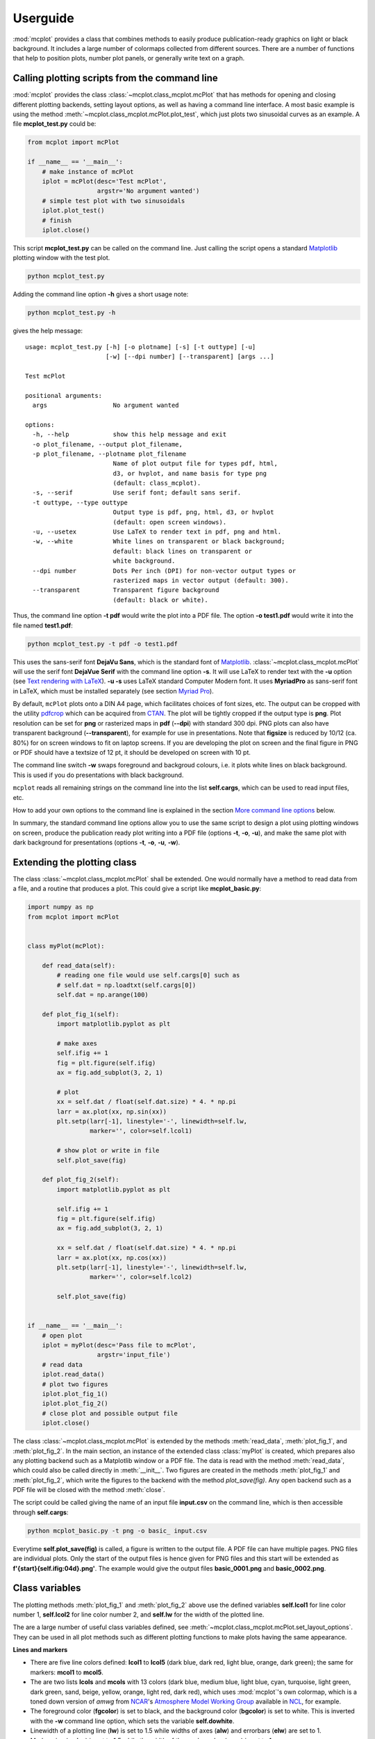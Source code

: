 Userguide
=========

:mod:`mcplot` provides a class that combines methods to easily produce
publication-ready graphics on light or black background. It includes a
large number of colormaps collected from different sources. There are
a number of functions that help to position plots, number plot panels,
or generally write text on a graph.


Calling plotting scripts from the command line
----------------------------------------------

:mod:`mcplot` provides the class :class:`~mcplot.class_mcplot.mcPlot`
that has methods for opening and closing different plotting backends,
setting layout options, as well as having a command line interface. A
most basic example is using the method
:meth:`~mcplot.class_mcplot.mcPlot.plot_test`, which just plots two
sinusoidal curves as an example. A file **mcplot_test.py** could be:

.. code-block:: python

   from mcplot import mcPlot

   if __name__ == '__main__':
       # make instance of mcPlot
       iplot = mcPlot(desc='Test mcPlot',
                      argstr='No argument wanted')
       # simple test plot with two sinusoidals
       iplot.plot_test()
       # finish
       iplot.close()

This script **mcplot_test.py** can be called on the command line. Just
calling the script opens a standard `Matplotlib`_ plotting window with
the test plot.

.. code-block:: bash

   python mcplot_test.py

Adding the command line option **-h** gives a short usage note:

.. code-block:: bash

   python mcplot_test.py -h

gives the help message::

   usage: mcplot_test.py [-h] [-o plotname] [-s] [-t outtype] [-u]
                         [-w] [--dpi number] [--transparent] [args ...]

   Test mcPlot

   positional arguments:
     args                  No argument wanted

   options:
     -h, --help            show this help message and exit
     -o plot_filename, --output plot_filename,
     -p plot_filename, --plotname plot_filename
                           Name of plot output file for types pdf, html,
			   d3, or hvplot, and name basis for type png
			   (default: class_mcplot).
     -s, --serif           Use serif font; default sans serif.
     -t outtype, --type outtype
                           Output type is pdf, png, html, d3, or hvplot
                           (default: open screen windows).
     -u, --usetex          Use LaTeX to render text in pdf, png and html.
     -w, --white           White lines on transparent or black background;
                           default: black lines on transparent or
                           white background.
     --dpi number          Dots Per inch (DPI) for non-vector output types or
                           rasterized maps in vector output (default: 300).
     --transparent         Transparent figure background
                           (default: black or white).

Thus, the command line option **-t pdf** would write the plot into a
PDF file. The option **-o test1.pdf** would write it into the file named
**test1.pdf**:

.. code-block:: bash

   python mcplot_test.py -t pdf -o test1.pdf

This uses the sans-serif font **DejaVu Sans**, which is the standard
font of `Matplotlib`_. :class:`~mcplot.class_mcplot.mcPlot` will use
the serif font **DejaVue Serif** with the command line option
**-s**. It will use LaTeX to render text with the **-u** option (see
`Text rendering with LaTeX`_). **-u -s** uses LaTeX standard Computer
Modern font. It uses **MyriadPro** as sans-serif font in LaTeX, which
must be installed separately (see section `Myriad Pro`_).

By default, ``mcPlot`` plots onto a DIN A4 page, which facilitates
choices of font sizes, etc. The output can be cropped with the utility
pdfcrop_ which can be acquired from CTAN_. The plot will be tightly
cropped if the output type is **png**. Plot resolution can be set for
**png** or rasterized maps in **pdf** (**--dpi**) with standard 300
dpi. PNG plots can also have transparent background
(**--transparent**), for example for use in presentations. Note that
**figsize** is reduced by 10/12 (ca. 80%) for on screen windows to fit
on laptop screens. If you are developing the plot on screen and the
final figure in PNG or PDF should have a textsize of 12 pt, it should
be developed on screen with 10 pt.

The command line switch **-w** swaps foreground and backgroud colours,
i.e. it plots white lines on black background. This is used if you do
presentations with black background.

``mcplot`` reads all remaining strings on the command line into the
list **self.cargs**, which can be used to read input files, etc.

How to add your own options to the command line is explained in the
section `More command line options`_ below.

In summary, the standard command line options allow you to use the
same script to design a plot using plotting windows on screen, produce
the publication ready plot writing into a PDF file (options **-t**,
**-o**, **-u**), and make the same plot with dark background for
presentations (options **-t**, **-o**, **-u**, **-w**).


Extending the plotting class
----------------------------

The class :class:`~mcplot.class_mcplot.mcPlot` shall be extended. One
would normally have a method to read data from a file, and a routine
that produces a plot. This could give a script like
**mcplot_basic.py**:

.. code-block:: python

   import numpy as np
   from mcplot import mcPlot


   class myPlot(mcPlot):

       def read_data(self):
           # reading one file would use self.cargs[0] such as
           # self.dat = np.loadtxt(self.cargs[0])
           self.dat = np.arange(100)

       def plot_fig_1(self):
           import matplotlib.pyplot as plt

           # make axes
           self.ifig += 1
           fig = plt.figure(self.ifig)
           ax = fig.add_subplot(3, 2, 1)

           # plot
           xx = self.dat / float(self.dat.size) * 4. * np.pi
           larr = ax.plot(xx, np.sin(xx))
           plt.setp(larr[-1], linestyle='-', linewidth=self.lw,
                    marker='', color=self.lcol1)

           # show plot or write in file
           self.plot_save(fig)

       def plot_fig_2(self):
           import matplotlib.pyplot as plt

           self.ifig += 1
           fig = plt.figure(self.ifig)
           ax = fig.add_subplot(3, 2, 1)

           xx = self.dat / float(self.dat.size) * 4. * np.pi
           larr = ax.plot(xx, np.cos(xx))
           plt.setp(larr[-1], linestyle='-', linewidth=self.lw,
                    marker='', color=self.lcol2)

           self.plot_save(fig)


   if __name__ == '__main__':
       # open plot
       iplot = myPlot(desc='Pass file to mcPlot',
                      argstr='input_file')
       # read data
       iplot.read_data()
       # plot two figures
       iplot.plot_fig_1()
       iplot.plot_fig_2()
       # close plot and possible output file
       iplot.close()

The class :class:`~mcplot.class_mcplot.mcPlot` is extended by the
methods :meth:`read_data`, :meth:`plot_fig_1`, and
:meth:`plot_fig_2`. In the main section, an instance of the extended
class :class:`myPlot` is created, which prepares also any plotting
backend such as a Matplotlib window or a PDF file. The data is read
with the method :meth:`read_data`, which could also be called directly
in :meth:`__init__`. Two figures are created in the methods
:meth:`plot_fig_1` and :meth:`plot_fig_2`, which write the figures to
the backend with the method `plot_save(fig)`. Any open backend
such as a PDF file will be closed with the method :meth:`close`.

The script could be called giving the name of an input file
**input.csv** on the command line, which is then accessible through
**self.cargs**:

.. code-block:: bash

   python mcplot_basic.py -t png -o basic_ input.csv

Everytime **self.plot_save(fig)** is called, a figure is written to
the output file. A PDF file can have multiple pages. PNG files are
individual plots. Only the start of the output files is
hence given for PNG files and this start will be extended as
**f'{start}{self.ifig:04d}.png'**. The example would give the output
files **basic_0001.png** and **basic_0002.png**.


Class variables
---------------

The plotting methods :meth:`plot_fig_1` and :meth:`plot_fig_2` above
use the defined variables **self.lcol1** for line color number 1,
**self.lcol2** for line color number 2, and **self.lw** for the
width of the plotted line.

The are a large number of useful class variables defined, see
:meth:`~mcplot.class_mcplot.mcPlot.set_layout_options`. They can be
used in all plot methods such as different plotting functions to make
plots having the same appearance.

**Lines and markers**

* There are five line colors defined: **lcol1** to **lcol5** (dark
  blue, dark red, light blue, orange, dark green); the same for
  markers: **mcol1** to **mcol5**.
* The are two lists **lcols** and **mcols** with 13 colors (dark blue,
  medium blue, light blue, cyan, turquoise, light green, dark green,
  sand, beige, yellow, orange, light red, dark red), which uses
  :mod:`mcplot`'s own colormap, which is a toned down version of
  `amwg` from `NCAR`_'s `Atmosphere Model Working Group`_ available in
  `NCL`_, for example.
* The foreground color (**fgcolor**) is set to black, and the
  background color (**bgcolor**) is set to white. This is inverted
  with the **-w** command line option, which sets the variable
  **self.dowhite**.
* Linewidth of a plotting line (**lw**) is set to 1.5 while widths
  of axes (**alw**) and errorbars (**elw**) are set to 1.
* Marker size (**msize**) is set to 1.5 while the width of the marker
  edge (**mew**) is set to 1.
* **ldashes** gives seven dash sequences (solid, dashed,
  dash-dot-dash, dash-dot-dot-dash, ...).

**Text**

* Textsize (**textsize**) is set to 12 pt, which works well together
  with the assumed DIN A4 paper size.
* The command line option **-s** sets the variable **self.serif** to
  True and a serif ouput font is used.
* The command line option **-u** sets the variable **self.usetex** to
  True, which can be used with any text in Matplotlib. It then uses
  LaTeX for all text handling. One can also use the function
  :func:`~mcplot.str2tex.str2tex` for automatic conversion of any text
  string to its LaTeX equivalent.
* **dxabc** and **dyabc** are used to place a), b), c), ... on the
  plot using :func:`~mcplot.text2plot.abc2plot`. These are 0-1 between
  axis minimum and maximum. They are set to 0.05 and 0.9,
  resp., i.e. default is the upper left corner.

**Plot layout**

The module :mod:`mcplot` includes a function
:func:`~mcplot.position.position` that is similar to
:class:`matplotlib.gridspec.GridSpec` but is used with
:meth:`matplotlib.figure.Figure.add_axes`. It returns the tuple
`(left, bottom, width, height)` for subplots with
:meth:`~matplotlib.figure.Figure.add_axes`.

* **nrow** is set to 3 by default and **ncol** to 2, which gives six
  plotting panels on a DIN A4 page, which has a ratio between 3/2 and
  4/3.
* The further class variables **left** (0.125), **right** (0.9),
  **bottom** (0.11), **top** (0.88), **hspace** (0.1), and **vspace**
  (0.1) are fractions of the figure width and height and the same as
  the current defaults of :class:`matplotlib.gridspec.GridSpec`
  (Matplotlib v3.9), except for **hspace** and **vspace**, which are
  half the corresponding GridSpec values (`wspace` and `hspace`,
  resp.). **hspace** and **vspace** are abbreviations for `horizontal
  space` and `vertical space` between subplots, which is more mnemonic
  for me than `wspace` for `width reserved for space between subplots`
  and `hspace` for `height reserved for space between subplots` in
  :class:`~matplotlib.gridspec.GridSpec`.
* It is good practice to increase the figure counter **ifig** if
  opening a new figure.

**Legend**

There are class variables for some of the main keywords of
:meth:`matplotlib.axes.Axes.legend` with defaults adapted for a
tighter layout:

* The length of lines in the legend (**handlelength**) is set to 1.5,
  and the padding to the text (**handletextpad**) is set to 0.4.
* The vertical space between label rows (**labelspacing**) is set to
  0, and the horizontal space between label columns
  (**columnspacing**) is set to 1.
* **frameon** for the frame around the legend is set to False.
* **loc** is set to 'upper right'. **xbbox** and **ybbox**, to be
  used with `bbox_to_anchor`, and are set to 1.0 so that the legend is
  in the upper right corner with these defaults.

**Savefig**

Some keywords of :meth:`matplotlib.figure.Figure.savefig` are given as
class variables:

* The command line options **--dpi** and **--transparent** set the
  equivalent keywords in
  :meth:`~matplotlib.figure.Figure.savefig`. They are 300 and False by
  default, respectively.
* **bbox_inches** is set to 'tight' with a very small padding
  **pad_inches** of 0.035.

After fiddling with any of the class variables, it is a good idea to
call **set_matplotlib_rcparams()** again (see example below), which
sets some defaults such as setting the color of the boxplot whiskers
to the foreground colour, of which one might not have thought
themselves.

.. code-block:: python

   from mcplot import mcPlot

   class myPlot(mcPlot):
   
       def __init__(self, *args, **kwargs):
           super().__init__(*args, **kwargs)
           # Set some user-defined layout options overwriting the defaults
           self.set_extra_layout_options()
           # It is a good idea to update the rcParams as well then.
           self.set_matplotlib_rcparams()

       def set_extra_layout_options(self):
           """
           Set some class variables that can be used for plotting.

           """
           from mcplot.color import get_cmap, get_color

           # Set layout and spaces
           self.nrow = 5       # # of rows of subplots per figure
           self.ncol = 3       # # of columns of subplots per figure
           self.hspace = 0.09  # x-space between subplots
           self.vspace = 0.04  # y-space between subplots
           self.textsize = 10  # standard text size

           # Set come line and marker properties
           self.lw = 1.5   # linewidth
           self.ms = 5.0   # marker size
           self.mew = 0.3  # marker edge width

           # Set come colors
           if self.dowhite:
               # delete starting white, black, and pink from palette
               self.mcols = get_cmap('ncl_amwg')[3:]
           else:
               # delete starting white, black, and pink from palette
               self.mcols = get_cmap('mcplot_amwg')[3:]
           self.mcol1 = self.fgcolor       # black or white
           self.mcol2 = self.mcols[-1]     # red
           self.mcol3 = get_color('grey')  # grey
           self.mcol4 = self.mcols[2]      # light blue
           self.mcol5 = self.mcols[-3]     # orange
           self.lcol1 = self.mcol1
           self.lcol2 = self.mcol2
           self.lcol3 = self.mcol3
           self.lcol4 = self.mcol4
           self.lcol5 = self.mcol5
           self.lcols = self.mcols

           # Set legend properties
           self.loc = 'lower right'
           self.xbbox = 1.  # x-data of corner of self.loc
           self.ybbox = 0.  # y-data of corner of self.loc
           self.labelspacing  = 0.2  # spacing between rows in legend
           self.columnspacing = 1.   # spacing between columns in legend
           self.handletextpad = 0.4  # pad between the legend handle and text
           self.handlelength  = 1.0  # length of the legend handles


   if __name__ == '__main__':
       iplot = myPlot(desc='Change some class variables')
       iplot.plot_test()
       iplot.close()


More command line options
-------------------------

You can replace the method
:meth:`~mcplot.class_mcplot.mcPlot.get_command_line_arguments` of
:class:`~mcplot.class_mcplot.mcPlot` with your own method if you want
completely different command line arguments. Or you can extend the
existing arguments using the `parents`_ keyword to Python's
:class:`argparse.ArgumentParser`. For the latter, you create an
:class:`~argpase.ArgumentParser` with the extra arguments you want and
then parse it to :class:`~mcplot.class_mcplot.mcPlot` with the
**parents** keyword:

.. code-block:: python

   if __name__ == '__main__':
       import argparse

       desc = 'Example to add missing value command line argument'
       argstr = 'input_file'

       parser = argparse.ArgumentParser(add_help=False)

       miss = -9999.
       parser.add_argument('-m', '--missing', action='store',
                           default=miss, dest='miss', type=float,
                           metavar='missing_value',
                           help=(f'Data treated as missing value in'
                                 f' input file (default: {miss}).'))

       iplot = myPlot(desc, argstr, parents=parser)

       iplot.read_data()
       iplot.plot_fig_1()
       iplot.plot_fig_2()
       iplot.close()

You have to set **add_help=False** in the instance of
:class:`argpase.ArgumentParser` because otherwise
:class:`~argpase.ArgumentParser` will see two **-h/--help** options
and raise an error.


A commented extended example
----------------------------

To be continued ...

.. code-block:: python

   import numpy as np
   import pandas as pd
   from mcplot import mcPlot


   class myPlot(mcPlot):

       def __init__(self, *args, **kwargs):
           """
           Initialise the instance

           The following methods are called on initialisation of mcPlot:
           * the command line arguments are gathered if at least one of
             the arguments `desc` or `argstr` is given:
             get_command_line_arguments()
           * the output type (self.outtype) is set and additional modules
             are loaded if necessary: set_output_type()
           * standard class variables for layout options, etc. are set:
             set_layout_options()
           * global rcParams are set for Matplotlib using the class variables
             set in set_layout_options(): set_matplotlib_rcparams()
           * the output filename is set, the output file is opened (if required),
             and possible html headers or menus are written: plot_begin()

           """
           super().__init__(*args, **kwargs)
           # Set some user-defined layout options overwriting the defaults
           self.set_extra_layout_options()
           # If plot and layout options were changed, it is a good idea to
           # update the rcParams as well, i.e. set_matplotlib_rcparams()
           # should be called. This sets, for example, the (newly-defined)
           # background color and the like.
           self.set_matplotlib_rcparams()

       def set_extra_layout_options(self):
           """
           Set some class variables that can be used for plotting.
           Some class variables are used to set more defaults
           in set_matplotlib_rcparams().

           """
           from mcplot.color import get_cmap, get_color

           # Set layout and spaces
           self.nrow = 5       # # of rows of subplots per figure
           self.ncol = 3       # # of columns of subplots per figure
           self.hspace = 0.09  # x-space between subplots
           self.vspace = 0.04  # y-space between subplots
           self.textsize = 10  # standard text size

           # Set come line and marker properties
           self.lw = 1.5   # linewidth
           self.ms = 5.0   # marker size
           self.mew = 0.3  # marker edge width

           # Set come colors
           if self.dowhite:
               # delete starting white, black, and pink from palette
               self.mcols = get_cmap('ncl_amwg')[3:]
           else:
               # delete starting white, black, and pink from palette
               self.mcols = get_cmap('mcplot_amwg')[3:]
           self.mcol1 = self.fgcolor       # black or white
           self.mcol2 = self.mcols[-1]     # red
           self.mcol3 = get_color('grey')  # grey
           self.mcol4 = self.mcols[2]      # light blue
           self.mcol5 = self.mcols[-3]     # orange
           self.lcol1 = self.mcol1
           self.lcol2 = self.mcol2
           self.lcol3 = self.mcol3
           self.lcol4 = self.mcol4
           self.lcol5 = self.mcol5
           self.lcols = self.mcols

           # Set legend properties
           self.loc = 'lower right'
           self.xbbox = 1.  # x-data of corner of self.loc
           self.ybbox = 0.  # y-data of corner of self.loc
           self.labelspacing  = 0.2  # spacing between rows in legend
           self.columnspacing = 1.   # spacing between columns in legend
           self.handletextpad = 0.4  # pad between the legend handle and text
           self.handlelength  = 1.0  # length of the legend handles

       def read_data(self):
           """
           The command line arguments are in the list self.cargs.
           This can be used to pass, e.g. filenames to read, etc.

           """
           ifiles = self.cargs
           # Check that only one input file given
           if len(ifiles) != 1:
               raise IOError('Only one input file should be given')
           ifile = ifiles[0]
           # Read DataFrame from mcplot_iris.csv produced in the __main__
           # section, setting self.miss to NaN (from the new command line
           # option -m also added in the __main__ section)
           self.df = pd.read_csv(ifile, na_values=[self.miss])

       def plot_fig_1(self):
           import matplotlib.pyplot as plt
           from numpy.polynomial import polynomial as P
           # get dimensions of new Axes for Figure.add_axes
           from mcplot import position
           # convert strings to LaTeX strings
           from mcplot import str2tex
           # put text on plot
           from mcplot import text2plot
           # add a), b), c) to plot
           from mcplot import abc2plot

           # open new figure, increasing figure counter
           self.ifig += 1
           # iplot is used to count the number of plots on the current figure
           iplot = 0
           print(f'Open figure {self.ifig}')
           fig = plt.figure(self.ifig)

           #
           # Panel 1
           #

           # petal_length vs. sepal_length
           iplot += 1
           x = self.df['sepal_length']
           y = self.df['petal_length']
           # None = free scaling
           xlim = None
           ylim = None
           # Use raw string for Matplotlib's LaTeX-like notation.
           # str2tex converts into full LaTeX math notation used by
           # matplotlib's usetex keyword. Takes care, for example, that the
           # pdf engine actually uses the full LaTeX notation,
           # e.g. \newline vs. \n in Matplotlib.
           # \textnormal{} is LaTeX and not in Matplotlib so only used
           # if user sets -u, which sets self.usetex = True.
           if self.usetex:
               xlab = str2tex(r'L$_\textnormal{sepal}$ (cm)', usetex=self.usetex)
               ylab = str2tex(r'L$_\textnormal{petal}$ (cm)', usetex=self.usetex)
           else:
               xlab = str2tex(r'L$_{sepal}$ (cm)', usetex=self.usetex)
               ylab = str2tex(r'L$_{petal}$ (cm)', usetex=self.usetex)

           # Make subplots using add_axes.
           # This is equivalent to using subplot with Gridspec.
           # position returns (left, bottom, width, height) in figure coordinates
           # (0-1). The counter `iplot` goes from left to right and from top to
           # bottom, expect if `sortcol=True` where first columns then plots will
           # be filled.
           pos = position(self.nrow, self.ncol, iplot,
                          hspace=self.hspace, vspace=self.vspace)
           ax = fig.add_axes(pos, label=str(iplot))

           # Plot markers. Plot returns list of line2D objects, which is added to
           # larr to collect all line objects for a possible legend.
           larr = []
           tarr = []
           larr += ax.plot(x, y)
           plt.setp(larr[-1], linestyle='None',
                    marker='o', markeredgecolor=self.mcol5,
                    markerfacecolor='None',
                    markersize=self.ms, markeredgewidth=self.mew)
           # add a possible legend entry to list tarr
           tarr += [str2tex('data', usetex=self.usetex)]

           # Add trend line
           xx = x.to_numpy()
           yy = y.to_numpy()
           ii = ~np.isnan(xx)
           xx = xx[ii]
           yy = yy[ii]
           p = P.polyfit(xx, yy, 1)
           pyy = P.polyval(xx, p)
           larr += ax.plot(xx, pyy)
           plt.setp(larr[-1], linestyle='-', linewidth=self.lw / 2.,
                    marker='None', color=self.mcol2)
           tarr += [str2tex('model', usetex=self.usetex)]
           # Write equation on plot
           # to have correct minus symbol
           s0 = r'$-$' if p[0] < 0 else ''
           s1 = r'$-$' if p[1] < 0 else '+'
           teq = str2tex(rf'y={s0}{abs(p[0]):.2f}'
                         rf'{s1}{abs(p[1]):.2f}x', usetex=self.usetex)
           # # Another possibility is to set the whole equations in $...$
           # # but this uses more space and the second sign still has to be
           # # chosen beforehand.
           # s1 = '-' if p[1] < 0 else '+'
           # teq = str2tex(rf'$y={p[0]:.2f}x{s1}{abs(p[1]):.2f}$',
           #               usetex=self.usetex)
           #
           # Put the equation as text on plot
           # One can set one of the sizes xxsmall, xsmall, small, medium, large,
           # xlarge, xxlarge to True. Also bold and italic can be set to true.
           # All other keywords will be passed to Matplotlib's Axes.text() such
           # as `color` here.
           text2plot(ax, 0.2, self.dyabc, teq, color=self.mcol2,
                     small=True)

           # Add legend using the two list of lines (larr) and text (tarr)
           # loc and bbox_to_anchor behave slightly different for different
           # fontsizes.
           ll = ax.legend(larr, tarr,
                          frameon=self.frameon, ncol=1,
                          labelspacing=self.labelspacing,
                          handletextpad=self.handletextpad,
                          handlelength=self.handlelength,
                          columnspacing=self.columnspacing,
                          loc=self.loc,
                          bbox_to_anchor=(self.xbbox, self.ybbox),
                          scatterpoints=1, numpoints=1,
                          fontsize='small')

           # Put a), b), c), ... on plot
           # The panel counter can be upper- or lower letters,
           # arabic or roman number, or `iplot` can be treated as string.
           # The counter can have parentheses, brackets or braces before and
           # after. It can be italic or boldface.
           abc2plot(ax, self.dxabc, self.dyabc, iplot, lower=True, bold=False,
                    parentheses='close', usetex=self.usetex, mathrm=True)

           # Final axes layout
           # Labels set if not empty.
           # Axes limits are only set if not None.
           if xlab != '':
               plt.setp(ax, xlabel=xlab)
           if ylab != '':
               plt.setp(ax, ylabel=ylab)
           ax.grid(False)
           ax.spines['right'].set_color('none')
           ax.spines['top'].set_color('none')
           if xlim is not None:
               plt.setp(ax, xlim=xlim)
           if ylim is not None:
               plt.setp(ax, ylim=ylim)

           # Show plot or write it into file, adding a link to the image file into
           # a possible html file.
           self.plot_save(fig)


   if __name__ == '__main__':
       import argparse
       import os

       #
       # Get iris data set for test
       url = "https://raw.githubusercontent.com/uiuc-cse/data-fa14/gh-pages/data/iris.csv"
       df = pd.read_csv(url)
       # Set some data points to missing data
       miss = -9999.
       ndata = df.shape[0]
       rng = np.random.default_rng()
       df.loc[rng.integers(0, ndata, 10), 'sepal_length'] = miss
       df.loc[rng.integers(0, ndata, 10), 'sepal_width'] = miss
       # Write into csv file
       ifile = 'mcplot_iris.csv'
       df.to_csv(ifile, index=False)

       #
       # Extra command line argument -m to be called as:
       #     -m '-9999' or --missing=-9999
       # The parser must have `add_help=False`!
       parser = argparse.ArgumentParser(add_help=False)
       parser.add_argument('-m', '--missing', action='store',
                           default=miss, dest='miss', type=float,
                           metavar='missing_value',
                           help=(f'Data treated as missing value in'
                                 f' input file (default: {miss}).'))

       #
       # New instance of myPlot. This also gets the command line arguments,
       # to be called for example as:
       #     python mcplot_example.py -t pdf -o ex.pdf mcplot_iris.csv
       desc = 'Full commented example of mcPlot'
       argstr = 'input_file'
       iplot = myPlot(desc, argstr, parents=parser)

       #
       # Reading data
       # read the input file given on the command line
       iplot.read_data()

       #
       # Plot
       # make a seasonal plot
       iplot.plot_fig_1()

       #
       # Finish
       # close any open plot files
       iplot.close()

       #
       # Clean up
       if os.path.exists(ifile):
           os.remove(ifile)



.. _Atmosphere Model Working Group: https://www.cesm.ucar.edu/working-groups/atmosphere
.. _CTAN: https://www.ctan.org/pkg/pdfcrop
.. _LICENSE: https://github.com/mcuntz/mcplot/blob/main/LICENSE
.. _Matplotlib: https://matplotlib.org/
.. _Myriad Pro: https://github.com/mcuntz/setup_mac?tab=readme-ov-file#myriad-pro
.. _NCAR: https://ncar.ucar.edu
.. _NCL: https://www.ncl.ucar.edu
.. _Text rendering with LaTeX: https://matplotlib.org/stable/users/explain/text/usetex.html#usetex
.. _matplotlib: https://matplotlib.org/
.. _netCDF4: https://github.com/Unidata/netcdf4-python
.. _numpy: https://numpy.org/
.. _parents: https://docs.python.org/3/library/argparse.html#parents
.. _pdfcrop: https://github.com/ho-tex/pdfcrop
